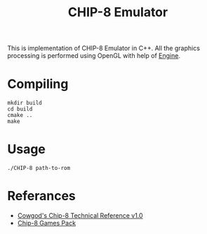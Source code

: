 #+TITLE: CHIP-8 Emulator
This is implementation of CHIP-8 Emulator in C++. All the graphics processing is performed using OpenGL with help of
[[https://github.com/OnkarKunjir/engine][Engine]].

* Compiling
#+BEGIN_SRC shell
mkdir build
cd build
cmake ..
make
#+END_SRC

* Usage
#+BEGIN_SRC shell
./CHIP-8 path-to-rom
#+END_SRC

* Referances
- [[http://devernay.free.fr/hacks/chip8/C8TECH10.HTM#2.2][Cowgod's Chip-8 Technical Reference v1.0]]
- [[https://www.zophar.net/pdroms/chip8/chip-8-games-pack.html][Chip-8 Games Pack]]

